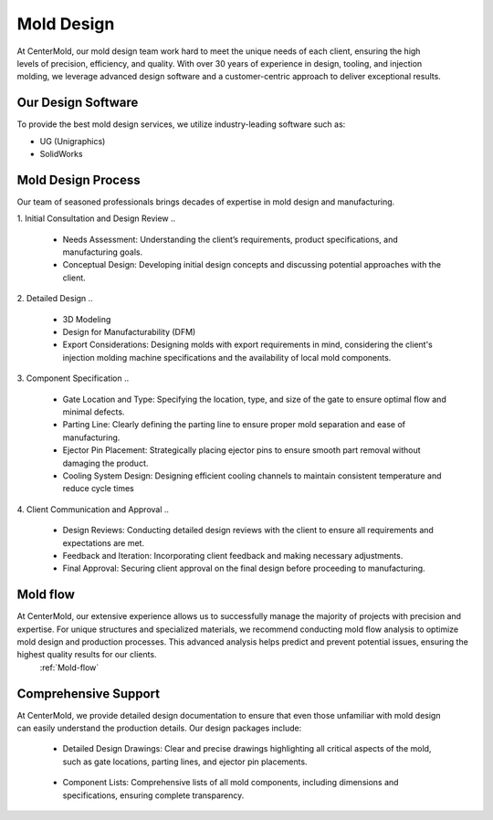 .. mold documentation master file, created by
   sphinx-quickstart on Sat Jun 15 15:24:46 2024.
   You can adapt this file completely to your liking, but it should at least
   contain the root `toctree` directive.


.. _mold-design section:

=======================
Mold Design
=======================
.. figure:: _static/molddesign.jpg
   :align: right
   :width: 450px
   
At CenterMold, our mold design team work hard to meet the unique needs of each client, ensuring the high levels of precision, efficiency, and quality. With over 30 years of experience in design, tooling, and injection molding, we leverage advanced design software and a customer-centric approach to deliver exceptional results.

Our Design Software
--------------------
To provide the best mold design services, we utilize industry-leading software such as:

- UG (Unigraphics)
- SolidWorks
  
Mold Design Process
------------------------
Our team of seasoned professionals brings decades of expertise in mold design and manufacturing.

1. Initial Consultation and Design Review  
..
  
  - Needs Assessment: Understanding the client’s requirements, product specifications, and manufacturing goals.
  - Conceptual Design: Developing initial design concepts and discussing potential approaches with the client.  
..

2. Detailed Design
..

  - 3D Modeling
  - Design for Manufacturability (DFM)
  - Export Considerations: Designing molds with export requirements in mind, considering the client's injection molding machine specifications and the availability of local mold components.

3. Component Specification
..

  - Gate Location and Type: Specifying the location, type, and size of the gate to ensure optimal flow and minimal defects.  
  - Parting Line: Clearly defining the parting line to ensure proper mold separation and ease of manufacturing.
  - Ejector Pin Placement: Strategically placing ejector pins to ensure smooth part removal without damaging the product.
  - Cooling System Design: Designing efficient cooling channels to maintain consistent temperature and reduce cycle times

4. Client Communication and Approval
..

  - Design Reviews: Conducting detailed design reviews with the client to ensure all requirements and expectations are met.
  - Feedback and Iteration: Incorporating client feedback and making necessary adjustments.
  - Final Approval: Securing client approval on the final design before proceeding to manufacturing.

Mold flow
-----------
At CenterMold, our extensive experience allows us to successfully manage the majority of projects with precision and expertise. For unique structures and specialized materials, we recommend conducting mold flow analysis to optimize mold design and production processes. This advanced analysis helps predict and prevent potential issues, ensuring the highest quality results for our clients.
 :ref:`Mold-flow`


Comprehensive Support
----------------------------------------


.. figure:: _static/layout.png
   :align: right
   :width: 300px

At CenterMold, we provide detailed design documentation to ensure that even those unfamiliar with mold design can easily understand the production details. Our design packages include:

  - Detailed Design Drawings: Clear and precise drawings highlighting all critical aspects of the mold, such as gate locations, parting lines, and ejector pin placements.
..
  
  - Component Lists: Comprehensive lists of all mold components, including dimensions and specifications, ensuring complete transparency.
